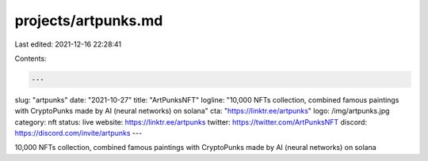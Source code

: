 projects/artpunks.md
====================

Last edited: 2021-12-16 22:28:41

Contents:

.. code-block:: md

    ---
slug: "artpunks"
date: "2021-10-27"
title: "ArtPunksNFT"
logline: "10,000 NFTs collection, combined famous paintings with CryptoPunks made by AI (neural networks) on solana"
cta: "https://linktr.ee/artpunks"
logo: /img/artpunks.jpg
category: nft
status: live
website: https://linktr.ee/artpunks
twitter: https://twitter.com/ArtPunksNFT
discord: https://discord.com/invite/artpunks
---

10,000 NFTs collection, combined famous paintings with CryptoPunks made by AI (neural networks) on solana


